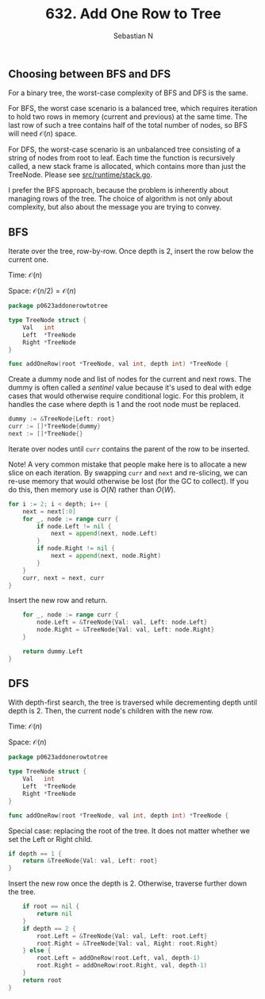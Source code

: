 #+title: 632. Add One Row to Tree
#+author: Sebastian N
#+auto_tangle: t

** Choosing between BFS and DFS
For a binary tree, the worst-case complexity of BFS and DFS is the same.

For BFS, the worst case scenario is a balanced tree, which requires iteration to
hold two rows in memory (current and previous) at the same time. The last row of
such a tree contains half of the total number of nodes, so BFS will need
$\mathcal{O}(n)$ space.

For DFS, the worst-case scenario is an unbalanced tree consisting of a string of
nodes from root to leaf. Each time the function is recursively called, a new
stack frame is allocated, which contains more than just the TreeNode. Please see
[[https://github.com/golang/go/blob/ddc7d2a80cdac50cbbfb9108b443142f44a5ef1d/src/runtime/stack.go#L530][src/runtime/stack.go]].

I prefer the BFS approach, because the problem is inherently about managing rows
of the tree. The choice of algorithm is not only about complexity, but also
about the message you are trying to convey.

** BFS
Iterate over the tree, row-by-row. Once depth is 2, insert the row below the current one.

Time: $\mathcal{O}(n)$

Space: $\mathcal{O}(n/2) = \mathcal{O}(n)$

#+begin_src go :tangle bfs.go
package p0623addonerowtotree

type TreeNode struct {
	Val   int
	Left  *TreeNode
	Right *TreeNode
}

func addOneRow(root *TreeNode, val int, depth int) *TreeNode {
#+end_src

Create a dummy node and list of nodes for the current and next rows. The dummy
is often called a /sentinel/ value because it's used to deal with edge cases
that would otherwise require conditional logic. For this problem, it handles
the case where depth is 1 and the root node must be replaced.
#+begin_src go :tangle bfs.go
	dummy := &TreeNode{Left: root}
	curr := []*TreeNode{dummy}
	next := []*TreeNode{}

#+end_src

Iterate over nodes until ~curr~ contains the parent of the row to be inserted.

Note! A very common mistake that people make here is to allocate a new slice on
each iteration. By swapping ~curr~ and ~next~ and re-slicing, we can re-use
memory that would otherwise be lost (for the GC to collect). If you do this,
then memory use is $O\left(N\right)$ rather than $O\left(W\right)$.
#+begin_src go :tangle bfs.go
	for i := 2; i < depth; i++ {
		next = next[:0]
		for _, node := range curr {
			if node.Left != nil {
				next = append(next, node.Left)
			}
			if node.Right != nil {
				next = append(next, node.Right)
			}
		}
		curr, next = next, curr
	}
#+end_src

Insert the new row and return.
#+begin_src go :tangle bfs.go
	for _, node := range curr {
		node.Left = &TreeNode{Val: val, Left: node.Left}
		node.Right = &TreeNode{Val: val, Left: node.Right}
	}

	return dummy.Left
}
#+end_src

** DFS
With depth-first search, the tree is traversed while decrementing depth until
depth is 2. Then, the current node's children with the new row.

Time: $\mathcal{O}(n)$

Space: $\mathcal{O}(n)$

#+begin_src go :tangle dfs.go
package p0623addonerowtotree

type TreeNode struct {
	Val   int
	Left  *TreeNode
	Right *TreeNode
}

func addOneRow(root *TreeNode, val int, depth int) *TreeNode {
#+end_src

Special case: replacing the root of the tree. It does not matter whether we set
the Left or Right child.
#+begin_src go :tangle dfs.go
	if depth == 1 {
		return &TreeNode{Val: val, Left: root}
	}
#+end_src

Insert the new row once the depth is 2. Otherwise, traverse further down the
tree.
#+begin_src go :tangle dfs.go
	if root == nil {
		return nil
	}
	if depth == 2 {
		root.Left = &TreeNode{Val: val, Left: root.Left}
		root.Right = &TreeNode{Val: val, Right: root.Right}
	} else {
		root.Left = addOneRow(root.Left, val, depth-1)
		root.Right = addOneRow(root.Right, val, depth-1)
	}
	return root
}
#+end_src
